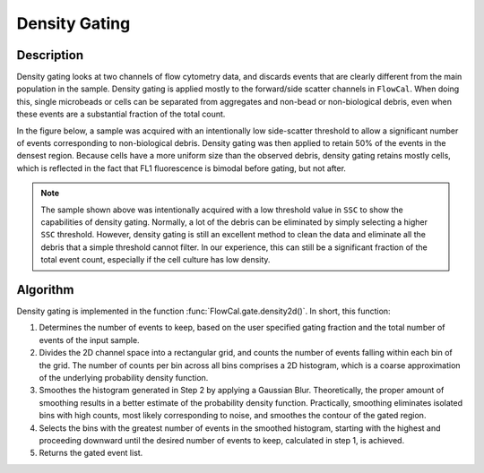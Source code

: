 Density Gating
==============

Description
-----------

Density gating looks at two channels of flow cytometry data, and discards events that are clearly different from the main population in the sample. Density gating is applied mostly to the forward/side scatter channels in ``FlowCal``. When doing this, single microbeads or cells can be separated from aggregates and non-bead or non-biological debris, even when these events are a substantial fraction of the total count.

In the figure below, a sample was acquired with an intentionally low side-scatter threshold to allow a significant number of events corresponding to non-biological debris. Density gating was then applied to retain 50% of the events in the densest region. Because cells have a more uniform size than the observed debris, density gating retains mostly cells, which is reflected in the fact that FL1 fluorescence is bimodal before gating, but not after.

.. image:: /_static/img/fundamentals/fundamentals_density_1.png

.. note:: The sample shown above was intentionally acquired with a low threshold value in ``SSC`` to show the capabilities of density gating. Normally, a lot of the debris can be eliminated by simply selecting a higher ``SSC`` threshold. However, density gating is still an excellent method to clean the data and eliminate all the debris that a simple threshold cannot filter. In our experience, this can still be a significant fraction of the total event count, especially if the cell culture has low density.

Algorithm
---------

Density gating is implemented in the function :func:`FlowCal.gate.density2d()`. In short, this function:

1. Determines the number of events to keep, based on the user specified gating fraction and the total number of events of the input sample.
2. Divides the 2D channel space into a rectangular grid, and counts the number of events falling within each bin of the grid. The number of counts per bin across all bins comprises a 2D histogram, which is a coarse approximation of the underlying probability density function.
3. Smoothes the histogram generated in Step 2 by applying a Gaussian Blur. Theoretically, the proper amount of smoothing results in a better estimate of the probability density function. Practically, smoothing eliminates isolated bins with high counts, most likely corresponding to noise, and smoothes the contour of the gated region.
4. Selects the bins with the greatest number of events in the smoothed histogram, starting with the highest and proceeding downward until the desired number of events to keep, calculated in step 1, is achieved.
5. Returns the gated event list.
